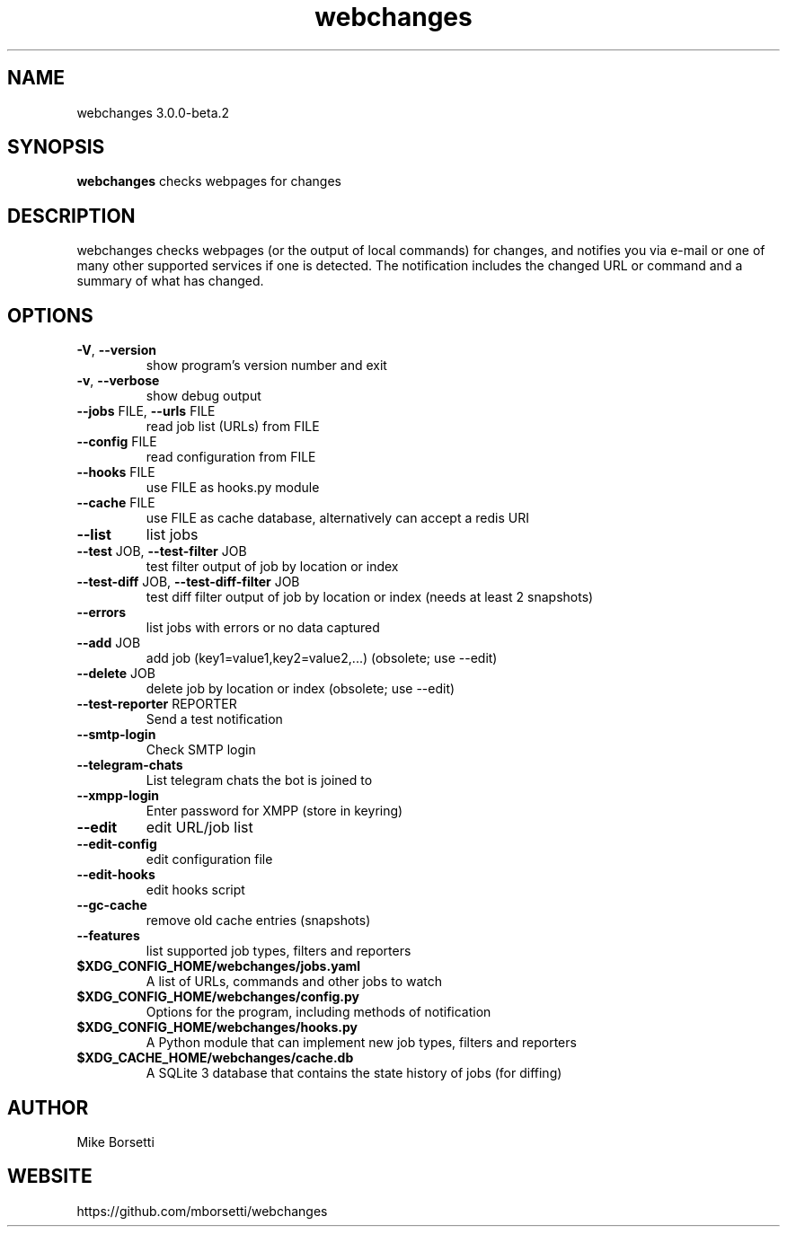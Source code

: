 .TH webchanges 3.0.0-beta.2 "1" Manual
.SH NAME
webchanges 3.0.0-beta.2
.SH SYNOPSIS
.B webchanges
checks webpages for changes
.SH DESCRIPTION
webchanges checks webpages (or the output of local commands) for
changes, and notifies you via e\-mail or one of many other supported
services if one is detected. The notification includes the changed URL
or command and a summary of what has changed.
.SH OPTIONS

.TP
\fB\-V\fR, \fB\-\-version\fR
show program's version number and exit

.TP
\fB\-v\fR, \fB\-\-verbose\fR
show debug output

.TP
\fB\-\-jobs\fR FILE, \fB\-\-urls\fR FILE
read job list (URLs) from FILE

.TP
\fB\-\-config\fR FILE
read configuration from FILE

.TP
\fB\-\-hooks\fR FILE
use FILE as hooks.py module

.TP
\fB\-\-cache\fR FILE
use FILE as cache database, alternatively can accept a redis URI

.TP
\fB\-\-list\fR
list jobs

.TP
\fB\-\-test\fR JOB, \fB\-\-test\-filter\fR JOB
test filter output of job by location or index

.TP
\fB\-\-test\-diff\fR JOB, \fB\-\-test\-diff\-filter\fR JOB
test diff filter output of job by location or index (needs at least 2 snapshots)

.TP
\fB\-\-errors\fR
list jobs with errors or no data captured

.TP
\fB\-\-add\fR JOB
add job (key1=value1,key2=value2,...) (obsolete; use \-\-edit)

.TP
\fB\-\-delete\fR JOB
delete job by location or index (obsolete; use \-\-edit)

.TP
\fB\-\-test\-reporter\fR REPORTER
Send a test notification

.TP
\fB\-\-smtp\-login\fR
Check SMTP login

.TP
\fB\-\-telegram\-chats\fR
List telegram chats the bot is joined to

.TP
\fB\-\-xmpp\-login\fR
Enter password for XMPP (store in keyring)

.TP
\fB\-\-edit\fR
edit URL/job list

.TP
\fB\-\-edit\-config\fR
edit configuration file

.TP
\fB\-\-edit\-hooks\fR
edit hooks script

.TP
\fB\-\-gc\-cache\fR
remove old cache entries (snapshots)

.TP
\fB\-\-features\fR
list supported job types, filters and reporters

.TP
.B $XDG_CONFIG_HOME/webchanges/jobs.yaml
A list of URLs, commands and other jobs to watch

.TP
.B $XDG_CONFIG_HOME/webchanges/config.py
Options for the program, including methods of notification

.TP
.B $XDG_CONFIG_HOME/webchanges/hooks.py
A Python module that can implement new job types, filters and reporters

.TP
.B $XDG_CACHE_HOME/webchanges/cache.db
A SQLite 3 database that contains the state history of jobs (for diffing)

.SH AUTHOR
Mike Borsetti

.SH WEBSITE
https://github.com/mborsetti/webchanges
    